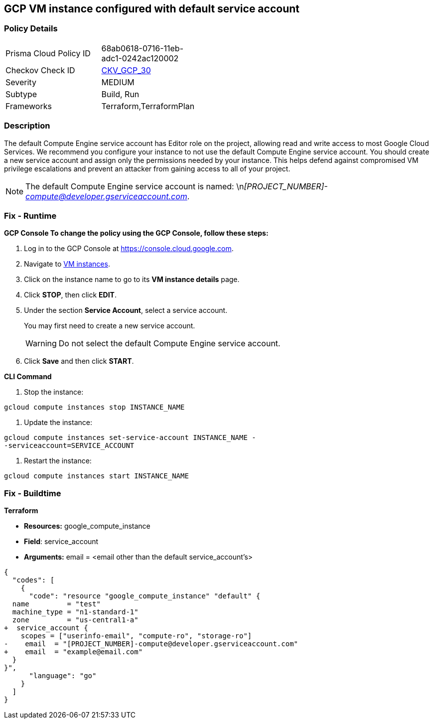 == GCP VM instance configured with default service account


=== Policy Details 

[width=45%]
[cols="1,1"]
|=== 
|Prisma Cloud Policy ID 
| 68ab0618-0716-11eb-adc1-0242ac120002

|Checkov Check ID 
| https://github.com/bridgecrewio/checkov/tree/master/checkov/terraform/checks/resource/gcp/GoogleComputeDefaultServiceAccount.py[CKV_GCP_30]

|Severity
|MEDIUM

|Subtype
|Build, Run

|Frameworks
|Terraform,TerraformPlan

|=== 



=== Description 


The default Compute Engine service account has Editor role on the project, allowing read and write access to most Google Cloud Services.
We recommend you configure your instance to not use the default Compute Engine service account.
You should create a new service account and assign only the permissions needed by your instance.
This helps defend against compromised VM privilege escalations and prevent an attacker from gaining access to all of your project.

[NOTE]
====
The default Compute Engine service account is named: \n__[PROJECT_NUMBER]-compute@developer.gserviceaccount.com__.
====

=== Fix - Runtime


*GCP Console To change the policy using the GCP Console, follow these steps:* 



. Log in to the GCP Console at https://console.cloud.google.com.

. Navigate to https://console.cloud.google.com/compute/instances[VM instances].

. Click on the instance name to go to its *VM instance details* page.

. Click *STOP*, then click *EDIT*.

. Under the section *Service Account*, select a service account.
+
You may first need to create a new service account.
+
[WARNING]
====
Do not select the default Compute Engine service account.
====

. Click *Save* and then click *START*.


*CLI Command* 



. Stop the instance:
----
gcloud compute instances stop INSTANCE_NAME
----

. Update the instance:
----
gcloud compute instances set-service-account INSTANCE_NAME -
-serviceaccount=SERVICE_ACCOUNT
----

. Restart the instance:
----
gcloud compute instances start INSTANCE_NAME
----

=== Fix - Buildtime


*Terraform* 


* *Resources:* google_compute_instance
* *Field*: service_account
* *Arguments:* email = &lt;email other than the default service_account's>


[source,go]
----
{
  "codes": [
    {
      "code": "resource "google_compute_instance" "default" {
  name         = "test"
  machine_type = "n1-standard-1"
  zone         = "us-central1-a"
+  service_account {
    scopes = ["userinfo-email", "compute-ro", "storage-ro"]
-    email  = "[PROJECT_NUMBER]-compute@developer.gserviceaccount.com"
+    email  = "example@email.com"
  }
}",
      "language": "go"
    }
  ]
}
----

